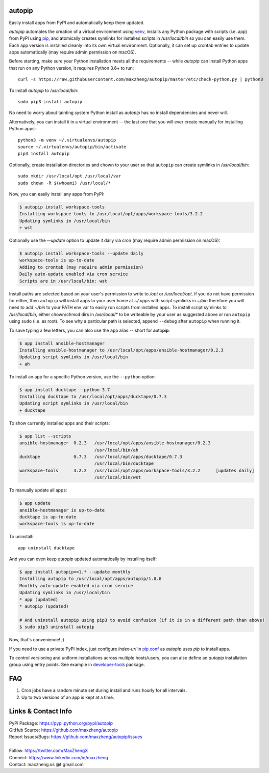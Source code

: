 autopip
===========

Easily install apps from PyPI and automatically keep them updated.

`autopip` automates the creation of a virtual environment using `venv <https://docs.python.org/3/library/venv.html>`_,
installs any Python package with scripts (i.e. app) from PyPI using `pip <https://pypi.org/project/pip/>`_, and
atomically creates symlinks for installed scripts in `/usr/local/bin` so you can easily use them. Each app version is
installed cleanly into its own virtual environment. Optionally, it can set up crontab entries to update apps
automatically (may require admin permission on macOS).

Before starting, make sure your Python installation meets all the requirements -- while `autopip` can install Python
apps that run on any Python version, it requires Python 3.6+ to run::

    curl -s https://raw.githubusercontent.com/maxzheng/autopip/master/etc/check-python.py | python3

To install `autopip` to `/usr/local/bin`::

    sudo pip3 install autopip

No need to worry about tainting system Python install as `autopip` has no install dependencies and never will.

Alternatively, you can install it in a virtual environment -- the last one that you will ever create manually for
installing Python apps::

    python3 -m venv ~/.virtualenvs/autopip
    source ~/.virtualenvs/autopip/bin/activate
    pip3 install autopip

Optionally, create installation directories and chown to your user so that ``autopip`` can create symlinks in
`/usr/local/bin`::

    sudo mkdir /usr/local/opt /usr/local/var
    sudo chown -R $(whoami) /usr/local/*

Now, you can easily install any apps from PyPI:

.. code-block:: console

    $ autopip install workspace-tools
    Installing workspace-tools to /usr/local/opt/apps/workspace-tools/3.2.2
    Updating symlinks in /usr/local/bin
    + wst

Optionally use the `--update` option to update it daily via cron (may require admin permission on macOS):

.. code-block:: console

    $ autopip install workspace-tools --update daily
    workspace-tools is up-to-date
    Adding to crontab (may require admin permission)
    Daily auto-update enabled via cron service
    Scripts are in /usr/local/bin: wst

Install paths are selected based on your user's permission to write to `/opt` or `/usr/local/opt`. If you do not have
permission for either, then ``autopip`` will install apps to your user home at `~/.apps` with script symlinks in `~/bin`
therefore you will need to add `~/bin` to your PATH env var to easily run scripts from installed apps.  To install
script symlinks to `/usr/local/bin`, either chown/chmod dirs in `/usr/local/*` to be writeable by your user as suggested
above or run ``autopip`` using ``sudo`` (i.e. as root). To see why a particular path is selected, append ``--debug``
after ``autopip`` when running it.

To save typing a few letters, you can also use the ``app`` alias -- short for **a**\ uto\ **p**\ i\ **p**.

.. code-block:: console

    $ app install ansible-hostmanager
    Installing ansible-hostmanager to /usr/local/opt/apps/ansible-hostmanager/0.2.3
    Updating script symlinks in /usr/local/bin
    + ah

To install an app for a specific Python version, use the ``--python`` option:

.. code-block:: console

    $ app install ducktape --python 3.7
    Installing ducktape to /usr/local/opt/apps/ducktape/0.7.3
    Updating script symlinks in /usr/local/bin
    + ducktape

To show currently installed apps and their scripts:

.. code-block:: console

    $ app list --scripts
    ansible-hostmanager  0.2.3   /usr/local/opt/apps/ansible-hostmanager/0.2.3
                                 /usr/local/bin/ah
    ducktape             0.7.3   /usr/local/opt/apps/ducktape/0.7.3
                                 /usr/local/bin/ducktape
    workspace-tools      3.2.2   /usr/local/opt/apps/workspace-tools/3.2.2      [updates daily]
                                 /usr/local/bin/wst

To manually update all apps:

.. code-block:: console

    $ app update
    ansible-hostmanager is up-to-date
    ducktape is up-to-date
    workspace-tools is up-to-date

To uninstall::

    app uninstall ducktape

And you can even keep `autopip` updated automatically by installing itself:

.. code-block:: console

    $ app install autopip==1.* --update monthly
    Installing autopip to /usr/local/opt/apps/autopip/1.0.0
    Monthly auto-update enabled via cron service
    Updating symlinks in /usr/local/bin
    * app (updated)
    * autopip (updated)

    # And uninstall autopip using pip3 to avoid confusion (if it is in a different path than above)
    $ sudo pip3 uninstall autopip

Now, that's convenience! ;)

If you need to use a private PyPI index, just configure `index-url` in `pip.conf
<https://pip.pypa.io/en/stable/user_guide/#configuration>`_ as `autopip` uses `pip` to install apps.

To control versioning and uniform installations across multiple hosts/users, you can also define an `autopip`
installation group using entry points. See example in `developer-tools <https://pypi.org/project/developer-tools/>`_
package.

FAQ
===

1. Cron jobs have a random minute set during install and runs hourly for all intervals.
2. Up to two versions of an app is kept at a time.

Links & Contact Info
====================

| PyPI Package: https://pypi.python.org/pypi/autopip
| GitHub Source: https://github.com/maxzheng/autopip
| Report Issues/Bugs: https://github.com/maxzheng/autopip/issues
|
| Follow: https://twitter.com/MaxZhengX
| Connect: https://www.linkedin.com/in/maxzheng
| Contact: maxzheng.os @t gmail.com
